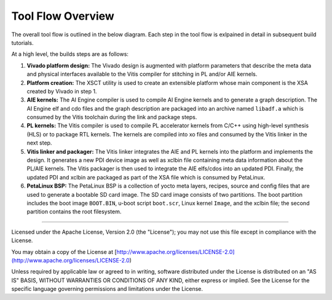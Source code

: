 Tool Flow Overview
==================

The overall tool flow is outlined in the below diagram. Each step in the tool
flow is exlpained in detail in subsequent build tutorials.

At a high level, the builds steps are as follows:

#. **Vivado platform design:**
   The Vivado design is augmented with platform parameters that describe the
   meta data and physical interfaces available to the Vitis compiler for
   stitching in PL and/or AIE kernels.

#. **Platform creation:**
   The XSCT utility is used to create an extensible platform whose main
   component is the XSA created by Vivado in step 1.

#. **AIE kernels:**
   The AI Engine compiler is used to compile AI Engine kernels and to generate
   a graph description. The AI Engine elf and cdo files and the graph
   description are packaged into an archive named ``libadf.a`` which is consumed
   by the Vitis toolchain during the link and package steps.

#. **PL kernels:**
   The Vitis compiler is used to compile PL accelerator kernels from C/C++ using
   high-level synthesis (HLS) or to package RTL kernels. The kernels are
   compiled into xo files and consumed by the Vitis linker in the next step.

#. **Vitis linker and packager:**
   The Vitis linker integrates the AIE and PL kernels into the platform and
   implements the design. It generates a new PDI device image as well as xclbin
   file containing meta data information about the PL/AIE kernels. The Vitis
   packager is then used to integrate the AIE elfs/cdos into an updated PDI.
   Finally, the updated PDI and xclbin are packaged as part of the XSA file
   which is consumed by PetaLinux.

#. **PetaLinux BSP:**
   The PetaLinux BSP is a collection of yocto meta layers, recipes, source and
   config files that are used to generate a bootable SD card image. The SD card
   image consists of two partitions. The boot partition includes the boot image
   ``BOOT.BIN``, u-boot script ``boot.scr``, Linux kernel ``Image``, and the
   xclbin file; the second partition contains the root filesystem.

.. image:: ../images/tool-flow.jpg
   :width: 1000
   :alt: Tool Flow

,,,,,

Licensed under the Apache License, Version 2.0 (the "License"); you may not use this file
except in compliance with the License.

You may obtain a copy of the License at
[http://www.apache.org/licenses/LICENSE-2.0](http://www.apache.org/licenses/LICENSE-2.0)


Unless required by applicable law or agreed to in writing, software distributed under the
License is distributed on an "AS IS" BASIS, WITHOUT WARRANTIES OR CONDITIONS OF ANY KIND,
either express or implied. See the License for the specific language governing permissions
and limitations under the License.

